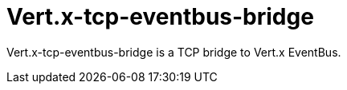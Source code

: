 = Vert.x-tcp-eventbus-bridge
:toc: left

Vert.x-tcp-eventbus-bridge is a TCP bridge to Vert.x EventBus.